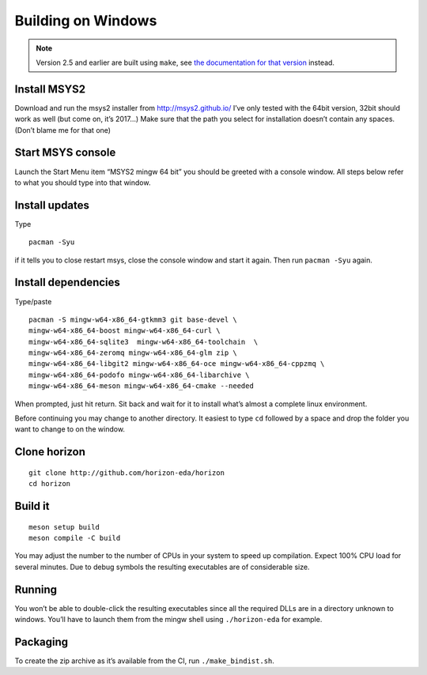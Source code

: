 Building on Windows
===================

.. note::
   Version 2.5 and earlier are built using ``make``,
   see `the documentation for that version <https://docs.horizon-eda.org/en/v2.5.0/build-win32.html>`_
   instead.

Install MSYS2
-------------

Download and run the msys2 installer from http://msys2.github.io/ I’ve
only tested with the 64bit version, 32bit should work as well (but come
on, it’s 2017…) Make sure that the path you select for installation
doesn’t contain any spaces. (Don’t blame me for that one)

Start MSYS console
------------------

Launch the Start Menu item “MSYS2 mingw 64 bit” you should be greeted
with a console window. All steps below refer to what you should type
into that window.

Install updates
---------------

Type

::

   pacman -Syu

if it tells you to close restart msys, close the console window and
start it again. Then run ``pacman -Syu`` again.

Install dependencies
--------------------

Type/paste

::

   pacman -S mingw-w64-x86_64-gtkmm3 git base-devel \
   mingw-w64-x86_64-boost mingw-w64-x86_64-curl \
   mingw-w64-x86_64-sqlite3  mingw-w64-x86_64-toolchain  \
   mingw-w64-x86_64-zeromq mingw-w64-x86_64-glm zip \
   mingw-w64-x86_64-libgit2 mingw-w64-x86_64-oce mingw-w64-x86_64-cppzmq \
   mingw-w64-x86_64-podofo mingw-w64-x86_64-libarchive \
   mingw-w64-x86_64-meson mingw-w64-x86_64-cmake --needed

When prompted, just hit return. Sit back and wait for it to install
what’s almost a complete linux environment.

Before continuing you may change to another directory. It easiest to
type ``cd`` followed by a space and drop the folder you want to change
to on the window.

Clone horizon
-------------

::

   git clone http://github.com/horizon-eda/horizon
   cd horizon

Build it
--------

::

   meson setup build
   meson compile -C build

You may adjust the number to the number of CPUs in your system to speed
up compilation. Expect 100% CPU load for several minutes. Due to debug
symbols the resulting executables are of considerable size.

Running
-------

You won’t be able to double-click the resulting executables since all
the required DLLs are in a directory unknown to windows. You’ll have to
launch them from the mingw shell using ``./horizon-eda`` for example.

Packaging
---------

To create the zip archive as it’s available from the CI, run
``./make_bindist.sh``.
